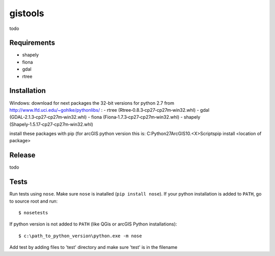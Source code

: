 gistools
===================

todo


Requirements
------------

- shapely
- fiona
- gdal
- rtree


Installation
------------

Windows:
download for next packages the 32-bit versions for python 2.7 from http://www.lfd.uci.edu/~gohlke/pythonlibs/ :
- rtree (Rtree‑0.8.3‑cp27‑cp27m‑win32.whl)
- gdal (GDAL‑2.1.3‑cp27‑cp27m‑win32.whl)
- fiona (Fiona‑1.7.3‑cp27‑cp27m‑win32.whl)
- shapely (Shapely‑1.5.17‑cp27‑cp27m‑win32.whl)

install these packages with pip (for arcGIS python version this is:
C:\Python27\ArcGIS10.<X>\Scripts\pip install <location of package>


Release
-------

todo


Tests
-----

Run tests using ``nose``. Make sure ``nose`` is inatalled (``pip install nose``).
If your python installation is added to ``PATH``, go to source root and run::

    $ nosetests

If python version is not added to ``PATH`` (like QGis or arcGIS Python installations)::

    $ c:\path_to_python_version\python.exe -m nose

Add test by adding files to 'test' directory and make sure 'test' is in the filename